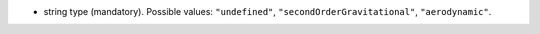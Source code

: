 
.. role:: jsontype
.. role:: jsonkey
.. role:: arrow

- :jsontype:`string` :jsonkey:`type` (mandatory). Possible values: :literal:`"undefined"`, :literal:`"secondOrderGravitational"`, :literal:`"aerodynamic"`.
